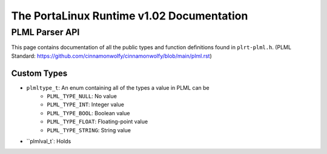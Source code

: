 ******************************************
The PortaLinux Runtime v1.02 Documentation
******************************************

PLML Parser API
---------------

This page contains documentation of all the public types and function definitions found in ``plrt-plml.h``.
(PLML Standard: https://github.com/cinnamonwolfy/cinnamonwolfy/blob/main/plml.rst)

Custom Types
============

* ``plmltype_t``: An enum containing all of the types a value in PLML can be
	* ``PLML_TYPE_NULL``: No value
	* ``PLML_TYPE_INT``: Integer value
	* ``PLML_TYPE_BOOL``: Boolean value
	* ``PLML_TYPE_FLOAT``: Floating-point value
	* ``PLML_TYPE_STRING``: String value
* ``plmlval_t`: Holds 
